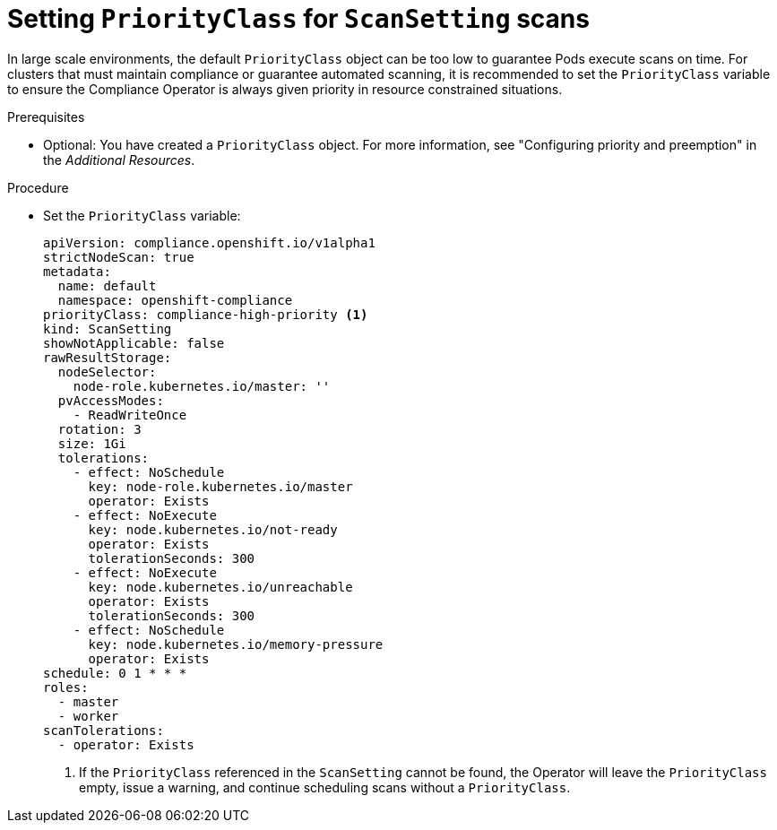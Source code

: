 // Module included in the following assemblies:
//
// * security/compliance_operator/co-scans/compliance-operator-advanced.adoc

:_mod-docs-content-type: PROCEDURE
[id="compliance-priorityclass_{context}"]
= Setting `PriorityClass` for `ScanSetting` scans

In large scale environments, the default `PriorityClass` object can be too low to guarantee Pods execute scans on time. For clusters that must maintain compliance or guarantee automated scanning, it is recommended to set the `PriorityClass` variable to ensure the Compliance Operator is always given priority in resource constrained situations.

.Prerequisites

* Optional: You have created a `PriorityClass` object. For more information, see "Configuring priority and preemption" in the _Additional Resources_.

.Procedure

* Set the `PriorityClass` variable:
+
[source,yaml]
----
apiVersion: compliance.openshift.io/v1alpha1
strictNodeScan: true
metadata:
  name: default
  namespace: openshift-compliance
priorityClass: compliance-high-priority <1>
kind: ScanSetting
showNotApplicable: false
rawResultStorage:
  nodeSelector:
    node-role.kubernetes.io/master: ''
  pvAccessModes:
    - ReadWriteOnce
  rotation: 3
  size: 1Gi
  tolerations:
    - effect: NoSchedule
      key: node-role.kubernetes.io/master
      operator: Exists
    - effect: NoExecute
      key: node.kubernetes.io/not-ready
      operator: Exists
      tolerationSeconds: 300
    - effect: NoExecute
      key: node.kubernetes.io/unreachable
      operator: Exists
      tolerationSeconds: 300
    - effect: NoSchedule
      key: node.kubernetes.io/memory-pressure
      operator: Exists
schedule: 0 1 * * *
roles:
  - master
  - worker
scanTolerations:
  - operator: Exists
----
<1> If the `PriorityClass` referenced in the `ScanSetting` cannot be found, the Operator will leave the `PriorityClass` empty, issue a warning, and continue scheduling scans without a `PriorityClass`.